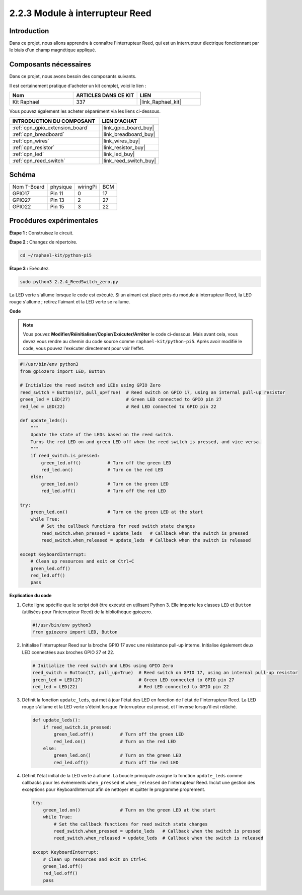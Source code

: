  
.. _2.2.4_py_pi5:

2.2.3 Module à interrupteur Reed
===================================

Introduction
---------------

Dans ce projet, nous allons apprendre à connaître l'interrupteur Reed, qui est un interrupteur électrique fonctionnant par le biais d'un champ magnétique appliqué.

Composants nécessaires
--------------------------

Dans ce projet, nous avons besoin des composants suivants.

.. image:: ../python_pi5/img/2.2.4_reed_switch_list.png
    :width: 700
    :align: center

Il est certainement pratique d'acheter un kit complet, voici le lien :

.. list-table::
    :widths: 20 20 20
    :header-rows: 1

    *   - Nom	
        - ARTICLES DANS CE KIT
        - LIEN
    *   - Kit Raphael
        - 337
        - |link_Raphael_kit|

Vous pouvez également les acheter séparément via les liens ci-dessous.

.. list-table::
    :widths: 30 20
    :header-rows: 1

    *   - INTRODUCTION DU COMPOSANT
        - LIEN D'ACHAT

    *   - :ref:`cpn_gpio_extension_board`
        - |link_gpio_board_buy|
    *   - :ref:`cpn_breadboard`
        - |link_breadboard_buy|
    *   - :ref:`cpn_wires`
        - |link_wires_buy|
    *   - :ref:`cpn_resistor`
        - |link_resistor_buy|
    *   - :ref:`cpn_led`
        - |link_led_buy|
    *   - :ref:`cpn_reed_switch`
        - |link_reed_switch_buy|

Schéma
---------

============ ======== ======== ===
Nom T-Board  physique wiringPi BCM
GPIO17       Pin 11   0        17
GPIO27       Pin 13   2        27
GPIO22       Pin 15   3        22
============ ======== ======== ===

.. image:: ../python_pi5/img/2.2.4_reed_switch_schematic_1.png
    :width: 400
    :align: center

.. image:: ../python_pi5/img/2.2.4_reed_switch_schematic_2.png
    :width: 400
    :align: center

Procédures expérimentales
-----------------------------

**Étape 1 :** Construisez le circuit.

.. image:: ../python_pi5/img/2.2.4_reed_switch_circuit.png
    :width: 700
    :align: center

**Étape 2 :** Changez de répertoire.

.. raw:: html

   <run></run>

.. code-block::

    cd ~/raphael-kit/python-pi5

**Étape 3 :** Exécutez.

.. raw:: html

   <run></run>

.. code-block::

    sudo python3 2.2.4_ReedSwitch_zero.py

La LED verte s'allume lorsque le code est exécuté. Si un aimant est placé près du module à interrupteur Reed, la LED rouge s'allume ; retirez l'aimant et la LED verte se rallume.

**Code**

.. note::

    Vous pouvez **Modifier/Réinitialiser/Copier/Exécuter/Arrêter** le code ci-dessous. Mais avant cela, vous devez vous rendre au chemin du code source comme ``raphael-kit/python-pi5``. Après avoir modifié le code, vous pouvez l'exécuter directement pour voir l'effet.


.. raw:: html

    <run></run>

.. code-block:: python

   #!/usr/bin/env python3
   from gpiozero import LED, Button

   # Initialize the reed switch and LEDs using GPIO Zero
   reed_switch = Button(17, pull_up=True)  # Reed switch on GPIO 17, using an internal pull-up resistor
   green_led = LED(27)                     # Green LED connected to GPIO pin 27
   red_led = LED(22)                       # Red LED connected to GPIO pin 22

   def update_leds():
       """
       Update the state of the LEDs based on the reed switch.
       Turns the red LED on and green LED off when the reed switch is pressed, and vice versa.
       """
       if reed_switch.is_pressed:
           green_led.off()          # Turn off the green LED
           red_led.on()             # Turn on the red LED
       else:
           green_led.on()           # Turn on the green LED
           red_led.off()            # Turn off the red LED

   try:
       green_led.on()               # Turn on the green LED at the start
       while True:
           # Set the callback functions for reed switch state changes
           reed_switch.when_pressed = update_leds   # Callback when the switch is pressed
           reed_switch.when_released = update_leds  # Callback when the switch is released

   except KeyboardInterrupt:
       # Clean up resources and exit on Ctrl+C
       green_led.off()
       red_led.off()
       pass

**Explication du code**

#. Cette ligne spécifie que le script doit être exécuté en utilisant Python 3. Elle importe les classes ``LED`` et ``Button`` (utilisées pour l'interrupteur Reed) de la bibliothèque gpiozero.

   .. code-block:: python

       #!/usr/bin/env python3
       from gpiozero import LED, Button

#. Initialise l'interrupteur Reed sur la broche GPIO 17 avec une résistance pull-up interne. Initialise également deux LED connectées aux broches GPIO 27 et 22.

   .. code-block:: python
       
       # Initialize the reed switch and LEDs using GPIO Zero
       reed_switch = Button(17, pull_up=True)  # Reed switch on GPIO 17, using an internal pull-up resistor
       green_led = LED(27)                     # Green LED connected to GPIO pin 27
       red_led = LED(22)                       # Red LED connected to GPIO pin 22

#. Définit la fonction ``update_leds``, qui met à jour l'état des LED en fonction de l'état de l'interrupteur Reed. La LED rouge s'allume et la LED verte s'éteint lorsque l'interrupteur est pressé, et l'inverse lorsqu'il est relâché.

   .. code-block:: python

       def update_leds():
           if reed_switch.is_pressed:
               green_led.off()          # Turn off the green LED
               red_led.on()             # Turn on the red LED
           else:
               green_led.on()           # Turn on the green LED
               red_led.off()            # Turn off the red LED

#. Définit l'état initial de la LED verte à allumé. La boucle principale assigne la fonction ``update_leds`` comme callbacks pour les événements ``when_pressed`` et ``when_released`` de l'interrupteur Reed. Inclut une gestion des exceptions pour KeyboardInterrupt afin de nettoyer et quitter le programme proprement.

   .. code-block:: python

       try:
           green_led.on()               # Turn on the green LED at the start
           while True:
               # Set the callback functions for reed switch state changes
               reed_switch.when_pressed = update_leds   # Callback when the switch is pressed
               reed_switch.when_released = update_leds  # Callback when the switch is released

       except KeyboardInterrupt:
           # Clean up resources and exit on Ctrl+C
           green_led.off()
           red_led.off()
           pass
       
